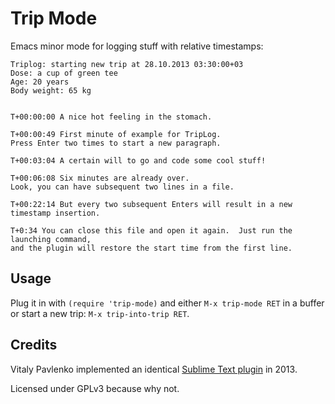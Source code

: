 * Trip Mode
Emacs minor mode for logging stuff with relative timestamps:

#+BEGIN_SRC
Triplog: starting new trip at 28.10.2013 03:30:00+03
Dose: a cup of green tee
Age: 20 years
Body weight: 65 kg


T+00:00:00 A nice hot feeling in the stomach.

T+00:00:49 First minute of example for TripLog.
Press Enter two times to start a new paragraph.

T+00:03:04 A certain will to go and code some cool stuff!

T+00:06:08 Six minutes are already over.
Look, you can have subsequent two lines in a file.

T+00:22:14 But every two subsequent Enters will result in a new timestamp insertion.

T+0:34 You can close this file and open it again.  Just run the launching command, 
and the plugin will restore the start time from the first line.
#+END_SRC

** Usage
Plug it in with ~(require 'trip-mode)~ and either ~M-x trip-mode RET~ in a buffer or start a new trip: ~M-x trip-into-trip RET~.

** Credits
Vitaly Pavlenko implemented an identical [[https://github.com/vpavlenko/triplog/][Sublime Text plugin]] in 2013.

Licensed under GPLv3 because why not.
